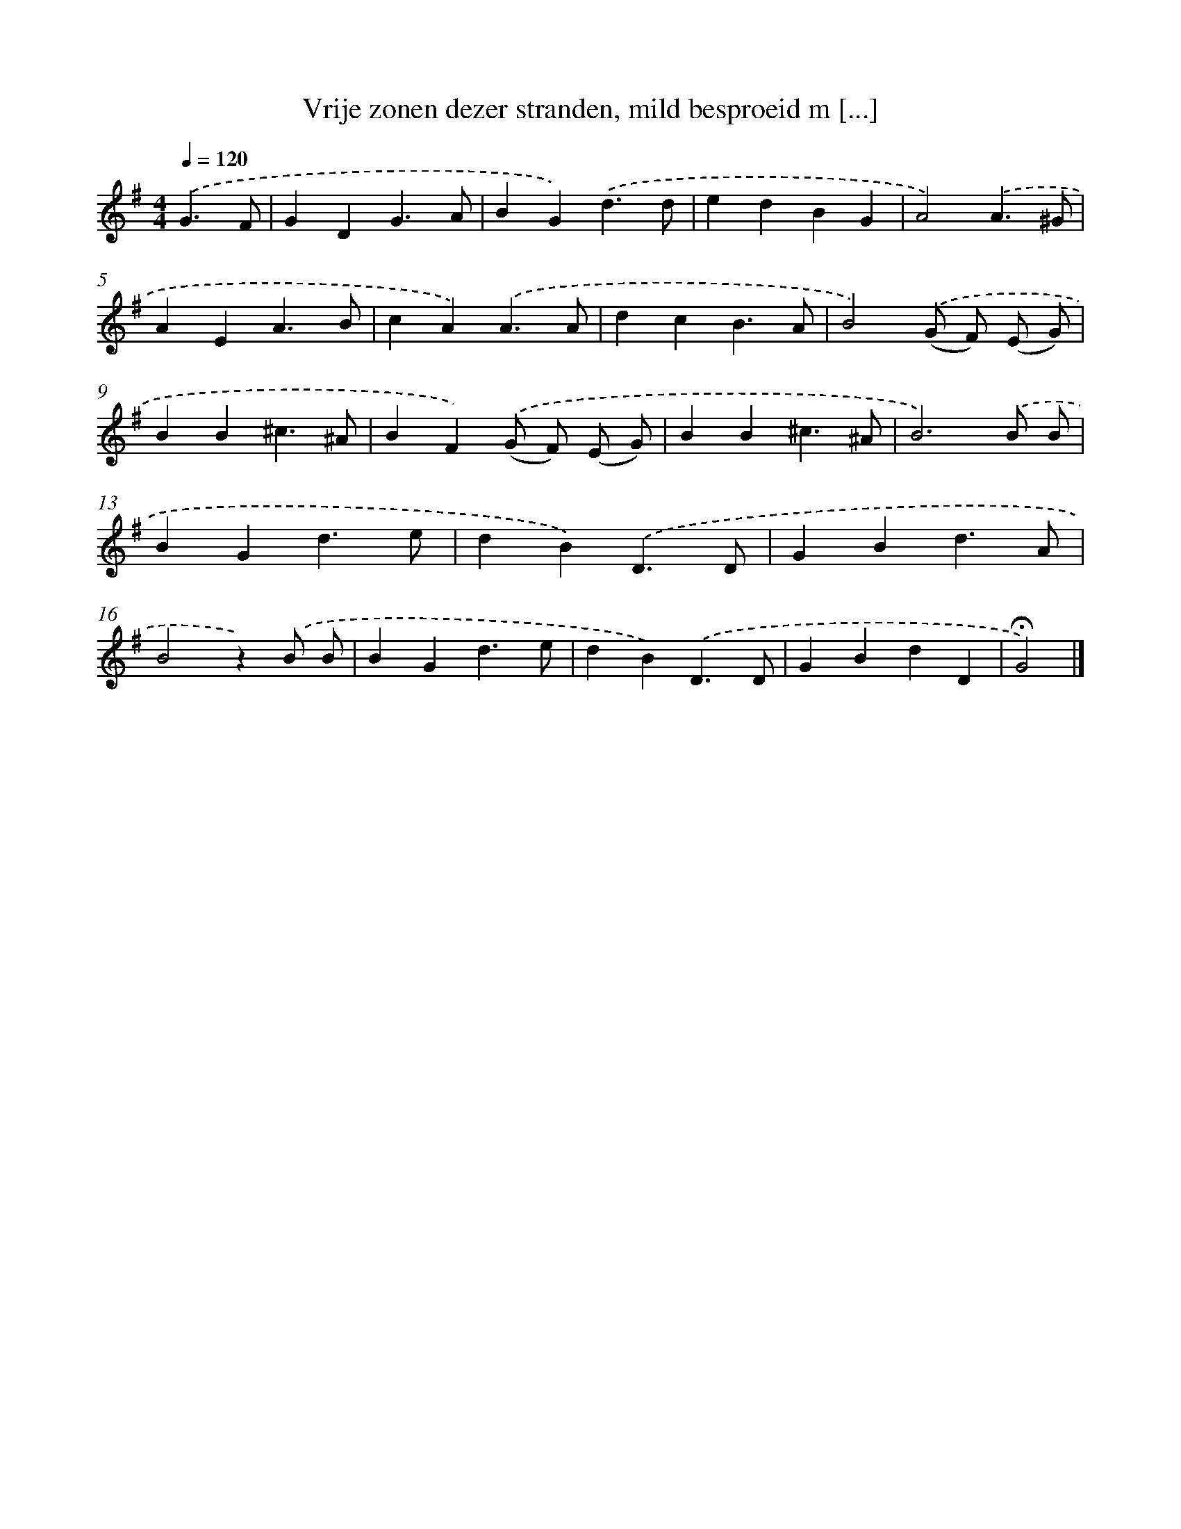 X: 4967
T: Vrije zonen dezer stranden, mild besproeid m [...]
%%abc-version 2.0
%%abcx-abcm2ps-target-version 5.9.1 (29 Sep 2008)
%%abc-creator hum2abc beta
%%abcx-conversion-date 2018/11/01 14:36:14
%%humdrum-veritas 3646806418
%%humdrum-veritas-data 897454693
%%continueall 1
%%barnumbers 0
L: 1/4
M: 4/4
Q: 1/4=120
K: G clef=treble
.('G3/F/ [I:setbarnb 1]|
GDG3/A/ |
BG).('d3/d/ |
edBG |
A2).('A3/^G/ |
AEA3/B/ |
cA).('A3/A/ |
dcB3/A/ |
B2).('(G/ F/) (E/ G/) |
BB^c3/^A/ |
BF).('(G/ F/) (E/ G/) |
BB^c3/^A/ |
B3).('B/ B/ |
BGd3/e/ |
dB).('D3/D/ |
GBd3/A/ |
B2z).('B/ B/ |
BGd3/e/ |
dB).('D3/D/ |
GBdD |
!fermata!G2) |]
